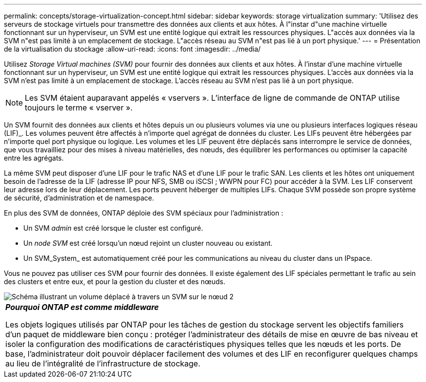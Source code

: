 ---
permalink: concepts/storage-virtualization-concept.html 
sidebar: sidebar 
keywords: storage virtualization 
summary: 'Utilisez des serveurs de stockage virtuels pour transmettre des données aux clients et aux hôtes. À l"instar d"une machine virtuelle fonctionnant sur un hyperviseur, un SVM est une entité logique qui extrait les ressources physiques. L"accès aux données via la SVM n"est pas limité à un emplacement de stockage. L"accès réseau au SVM n"est pas lié à un port physique.' 
---
= Présentation de la virtualisation du stockage
:allow-uri-read: 
:icons: font
:imagesdir: ../media/


[role="lead"]
Utilisez _Storage Virtual machines (SVM)_ pour fournir des données aux clients et aux hôtes. À l'instar d'une machine virtuelle fonctionnant sur un hyperviseur, un SVM est une entité logique qui extrait les ressources physiques. L'accès aux données via la SVM n'est pas limité à un emplacement de stockage. L'accès réseau au SVM n'est pas lié à un port physique.


NOTE: Les SVM étaient auparavant appelés « vservers ». L'interface de ligne de commande de ONTAP utilise toujours le terme « vserver ».

Un SVM fournit des données aux clients et hôtes depuis un ou plusieurs volumes via une ou plusieurs interfaces logiques réseau (LIF)_. Les volumes peuvent être affectés à n'importe quel agrégat de données du cluster. Les LIFs peuvent être hébergées par n'importe quel port physique ou logique. Les volumes et les LIF peuvent être déplacés sans interrompre le service de données, que vous travailliez pour des mises à niveau matérielles, des nœuds, des équilibrer les performances ou optimiser la capacité entre les agrégats.

La même SVM peut disposer d'une LIF pour le trafic NAS et d'une LIF pour le trafic SAN. Les clients et les hôtes ont uniquement besoin de l'adresse de la LIF (adresse IP pour NFS, SMB ou iSCSI ; WWPN pour FC) pour accéder à la SVM. Les LIF conservent leur adresse lors de leur déplacement. Les ports peuvent héberger de multiples LIFs. Chaque SVM possède son propre système de sécurité, d'administration et de namespace.

En plus des SVM de données, ONTAP déploie des SVM spéciaux pour l'administration :

* Un SVM _admin_ est créé lorsque le cluster est configuré.
* Un _node SVM_ est créé lorsqu'un nœud rejoint un cluster nouveau ou existant.
* Un SVM_System_ est automatiquement créé pour les communications au niveau du cluster dans un IPspace.


Vous ne pouvez pas utiliser ces SVM pour fournir des données. Il existe également des LIF spéciales permettant le trafic au sein des clusters et entre eux, et pour la gestion du cluster et des nœuds.

image::../media/volume-move.gif[Schéma illustrant un volume déplacé à travers un SVM sur le nœud 2]

|===


 a| 
*_Pourquoi ONTAP est comme middleware_*

Les objets logiques utilisés par ONTAP pour les tâches de gestion du stockage servent les objectifs familiers d'un paquet de middleware bien conçu : protéger l'administrateur des détails de mise en œuvre de bas niveau et isoler la configuration des modifications de caractéristiques physiques telles que les nœuds et les ports. De base, l'administrateur doit pouvoir déplacer facilement des volumes et des LIF en reconfigurer quelques champs au lieu de l'intégralité de l'infrastructure de stockage.

|===
